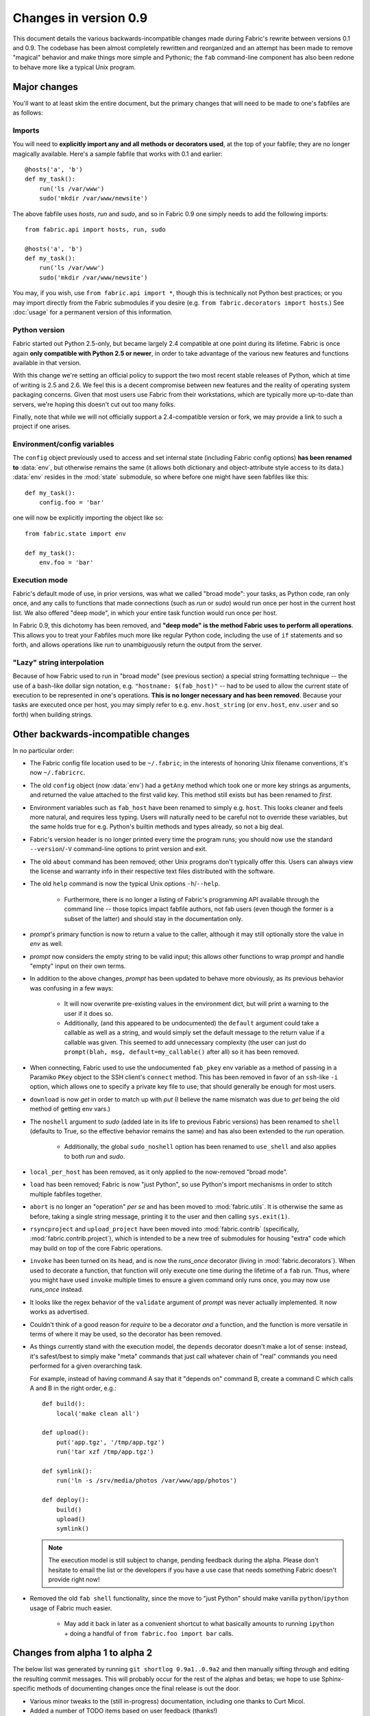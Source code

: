======================
Changes in version 0.9
======================

This document details the various backwards-incompatible changes made during
Fabric's rewrite between versions 0.1 and 0.9. The codebase has been almost
completely rewritten and reorganized and an attempt has been made to remove
"magical" behavior and make things more simple and Pythonic; the ``fab``
command-line component has also been redone to behave more like a typical Unix
program.


Major changes
=============

You'll want to at least skim the entire document, but the primary changes that
will need to be made to one's fabfiles are as follows:

Imports
-------

You will need to **explicitly import any and all methods or decorators used**,
at the top of your fabfile; they are no longer magically available. Here's a
sample fabfile that works with 0.1 and earlier::

     @hosts('a', 'b')
     def my_task():
         run('ls /var/www')
         sudo('mkdir /var/www/newsite')

The above fabfile uses `hosts`, `run` and `sudo`, and so in Fabric 0.9 one
simply needs to add the following imports::

     from fabric.api import hosts, run, sudo
 
     @hosts('a', 'b')
     def my_task():
         run('ls /var/www')
         sudo('mkdir /var/www/newsite')

You may, if you wish, use ``from fabric.api import *``, though this is
technically not Python best practices; or you may import directly from the
Fabric submodules if you desire (e.g. ``from fabric.decorators import hosts``.)
See :doc:`usage` for a permanent version of this information.

Python version
--------------

Fabric started out Python 2.5-only, but became largely
2.4 compatible at one point during its lifetime. Fabric is once again **only
compatible with Python 2.5 or newer**, in order to take advantage of the various
new features and functions available in that version.

With this change we're setting an official policy to support the two most recent
stable releases of Python, which at time of writing is 2.5 and 2.6. We feel this
is a decent compromise between new features and the reality of operating system
packaging concerns. Given that most users use Fabric from their workstations,
which are typically more up-to-date than servers, we're hoping this doesn't cut
out too many folks.

Finally, note that while we will not officially support a 2.4-compatible
version or fork, we may provide a link to such a project if one arises.

Environment/config variables
----------------------------

The ``config`` object previously used to access and set internal state
(including Fabric config options) **has been renamed to** :data:`env`, but
otherwise remains the same (it allows both dictionary and object-attribute style
access to its data.) :data:`env` resides in the :mod:`state` submodule, so where
before one might have seen fabfiles like this::

    def my_task():
        config.foo = 'bar'

one will now be explicitly importing the object like so::

    from fabric.state import env
  
    def my_task():
        env.foo = 'bar'

Execution mode
--------------

Fabric's default mode of use, in prior versions, was what we called "broad
mode": your tasks, as Python code, ran only once, and any calls to functions
that made connections (such as `run` or `sudo`) would run once per host in the
current host list. We also offered "deep mode", in which your entire task
function would run once per host.

In Fabric 0.9, this dichotomy has been removed, and **"deep mode" is the method
Fabric uses to perform all operations**. This allows you to treat your Fabfiles
much more like regular Python code, including the use of ``if`` statements and
so forth, and allows operations like `run` to unambiguously return the output
from the server.

"Lazy" string interpolation
---------------------------

Because of how Fabric used to run in "broad mode" (see previous section) a
special string formatting technique -- the use of a bash-like dollar sign
notation, e.g. ``"hostname: $(fab_host)"`` -- had to be used to allow the
current state of execution to be represented in one's operations. **This is no
longer necessary and has been removed**. Because your tasks are executed once
per host, you may simply refer to e.g.  ``env.host_string`` (or ``env.host``,
``env.user`` and so forth)  when building strings.


Other backwards-incompatible changes
====================================

In no particular order:

* The Fabric config file location used to be ``~/.fabric``; in the interests of
  honoring Unix filename conventions, it's now ``~/.fabricrc``.
* The old ``config`` object (now :data:`env`) had a ``getAny`` method which
  took one or more key strings as arguments, and returned the value attached to
  the first valid key. This method still exists but has been renamed to `first`.
* Environment variables such as ``fab_host`` have been
  renamed to simply e.g. ``host``. This looks cleaner and feels more natural,
  and requires less typing. Users will naturally need to be careful not to
  override these variables, but the same holds true for e.g. Python's builtin
  methods and types already, so not a big deal.
* Fabric's version header is no longer printed every time the program runs;
  you should now use the standard ``--version``/``-V`` command-line options to
  print version and exit.
* The old ``about`` command has been removed; other Unix programs don't
  typically offer this. Users can always view the license and warranty info in
  their respective text files distributed with the software.
* The old ``help`` command is now the typical Unix options ``-h``/``--help``.

    * Furthermore, there is no longer a listing of Fabric's programming API
      available through the command line -- those topics impact fabfile
      authors, not fab users (even though the former is a subset of the latter)
      and should stay in the documentation only.

* `prompt`'s primary function is now to return a value to the caller, although
  it may still optionally store the value in `env` as well.
* `prompt` now considers the empty string to be valid input; this allows other
  functions to wrap `prompt` and handle "empty" input on their own terms.
* In addition to the above changes, `prompt` has been updated to behave more
  obviously, as its previous behavior was confusing in a few ways:

    * It will now overwrite pre-existing values in the environment dict, but
      will print a warning to the user if it does so.
    * Additionally, (and this appeared to be undocumented) the ``default``
      argument could take a callable as well as a string, and would simply set
      the default message to the return value if a callable was given. This
      seemed to add unnecessary complexity (the user can just do ``prompt(blah,
      msg, default=my_callable()`` after all) so it has been removed.

* When connecting, Fabric used to use the undocumented ``fab_pkey`` env variable
  as a method of passing in a Paramiko ``PKey`` object to the SSH client's
  ``connect`` method. This has been removed in favor of an ``ssh``-like ``-i``
  option, which allows one to specify a private key file to use; that should
  generally be enough for most users.
* ``download`` is now `get` in order to match up with `put` (I believe the
  name mismatch was due to `get` being the old method of getting env vars.)
* The ``noshell`` argument to `sudo` (added late in its life to previous Fabric
  versions) has been renamed to ``shell`` (defaults to True, so the effective
  behavior remains the same) and has also been extended to the `run` operation.

    * Additionally, the global ``sudo_noshell`` option has been renamed to
      ``use_shell`` and also applies to both `run` and `sudo`.

* ``local_per_host`` has been removed, as it only applied to the now-removed
  "broad mode".
* ``load`` has been removed; Fabric is now "just Python", so use Python's
  import mechanisms in order to stitch multiple fabfiles together.
* ``abort`` is no longer an "operation" *per se* and has been moved to
  :mod:`fabric.utils`. It is otherwise the same as before, taking a single
  string message, printing it to the user and then calling ``sys.exit(1)``.
* ``rsyncproject`` and ``upload_project`` have been moved into
  :mod:`fabric.contrib` (specifically, :mod:`fabric.contrib.project`), which is
  intended to be a new tree of submodules for housing "extra" code which may
  build on top of the core Fabric operations.
* ``invoke`` has been turned on its head, and is now the `runs_once` decorator
  (living in :mod:`fabric.decorators`). When used to decorate a function, that
  function will only execute one time during the lifetime of a ``fab`` run.
  Thus, where you might have used ``invoke`` multiple times to ensure a given
  command only runs once, you may now use `runs_once` instead.
* It looks like the regex behavior of the ``validate`` argument of `prompt` was
  never actually implemented. It now works as advertised.
* Couldn't think of a good reason for `require` to be a decorator *and* a
  function, and the function is more versatile in terms of where it may be
  used, so the decorator has been removed.
* As things currently stand with the execution model, the ``depends`` decorator
  doesn't make a lot of sense: instead, it's safest/best to simply make "meta"
  commands that just call whatever chain of "real" commands you need performed
  for a given overarching task.
  
  For example, instead of having command A say
  that it "depends on" command B, create a command C which calls A and B in the
  right order, e.g.::

    def build():
        local('make clean all')

    def upload():
        put('app.tgz', '/tmp/app.tgz')
        run('tar xzf /tmp/app.tgz')

    def symlink():
        run('ln -s /srv/media/photos /var/www/app/photos')

    def deploy():
        build()
        upload()
        symlink()
  
  .. note::

    The execution model is still subject to change, pending feedback during the
    alpha. Please don't hesitate to email the list or the developers if you have
    a use case that needs something Fabric doesn't provide right now!
* Removed the old ``fab shell`` functionality, since the move to "just Python"
  should make vanilla ``python``/``ipython`` usage of Fabric much easier.
  
    * May add it back in later as a convenient shortcut to what basically
      amounts to running ``ipython`` + doing a handful of ``from fabric.foo
      import bar`` calls.


Changes from alpha 1 to alpha 2
===============================

The below list was generated by running ``git shortlog 0.9a1..0.9a2`` and then
manually sifting through and editing the resulting commit messages. This will
probably occur for the rest of the alphas and betas; we hope to use
Sphinx-specific methods of documenting changes once the final release is out the
door.

* Various minor tweaks to the (still in-progress) documentation, including one
  thanks to Curt Micol.
* Added a number of TODO items based on user feedback (thanks!)
* Host information now available in granular form (user, host, port) in the env
  dict, alongside the full ``user@host:port`` host string.
* Parsing of host strings is now more lenient when examining the username (e.g.
  hyphens.)
* User/host info no longer cleared out between commands.
* Tweaked ``setup.py`` to use ``find_packages``. Thanks to Pat McNerthney.
* Added 'capture' argument to `~fabric.operations.local` to allow local interactive tasks.
* Reversed default value of `~fabric.operations.local`'s ``show_stderr`` kwarg;
  local stderr now prints by default instead of being hidden by default.
* Various internal fabfile tweaks.
